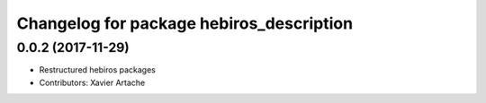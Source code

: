 ^^^^^^^^^^^^^^^^^^^^^^^^^^^^^^^^^^^^^^^^^
Changelog for package hebiros_description
^^^^^^^^^^^^^^^^^^^^^^^^^^^^^^^^^^^^^^^^^

0.0.2 (2017-11-29)
------------------
* Restructured hebiros packages
* Contributors: Xavier Artache
